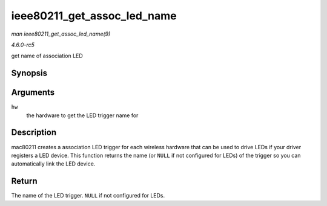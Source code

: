 .. -*- coding: utf-8; mode: rst -*-

.. _API-ieee80211-get-assoc-led-name:

============================
ieee80211_get_assoc_led_name
============================

*man ieee80211_get_assoc_led_name(9)*

*4.6.0-rc5*

get name of association LED


Synopsis
========

.. c:function:: const char * ieee80211_get_assoc_led_name( struct ieee80211_hw * hw )

Arguments
=========

``hw``
    the hardware to get the LED trigger name for


Description
===========

mac80211 creates a association LED trigger for each wireless hardware
that can be used to drive LEDs if your driver registers a LED device.
This function returns the name (or ``NULL`` if not configured for LEDs)
of the trigger so you can automatically link the LED device.


Return
======

The name of the LED trigger. ``NULL`` if not configured for LEDs.


.. ------------------------------------------------------------------------------
.. This file was automatically converted from DocBook-XML with the dbxml
.. library (https://github.com/return42/sphkerneldoc). The origin XML comes
.. from the linux kernel, refer to:
..
.. * https://github.com/torvalds/linux/tree/master/Documentation/DocBook
.. ------------------------------------------------------------------------------
